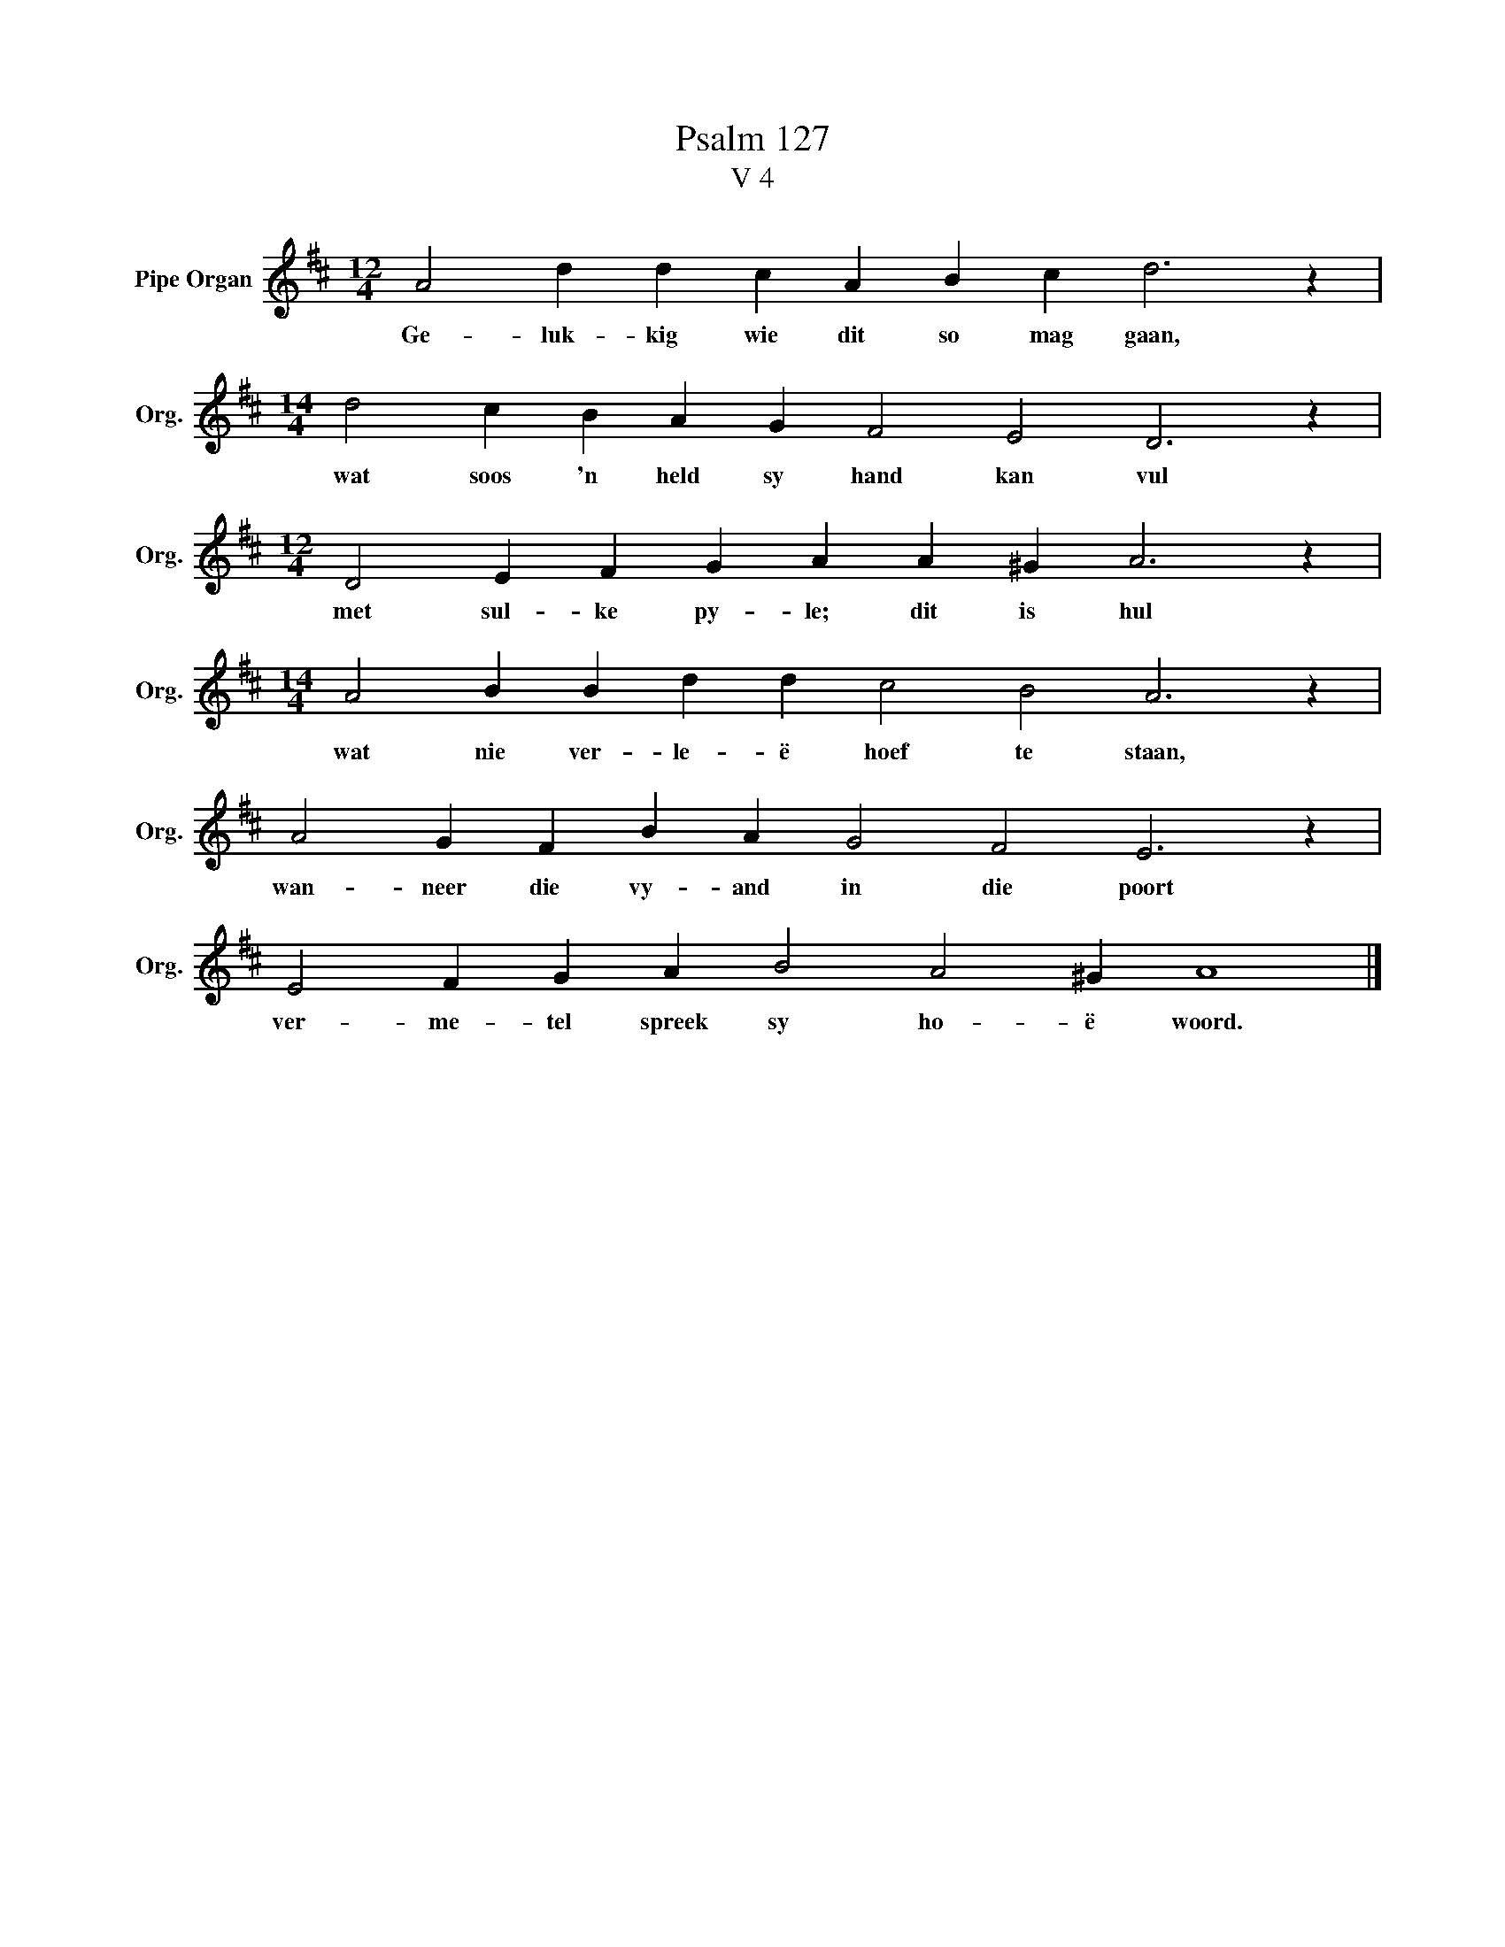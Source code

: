 X:1
T:Psalm 127
T:V 4
L:1/4
M:12/4
I:linebreak $
K:D
V:1 treble nm="Pipe Organ" snm="Org."
V:1
 A2 d d c A B c d3 z |$[M:14/4] d2 c B A G F2 E2 D3 z |$[M:12/4] D2 E F G A A ^G A3 z |$ %3
w: Ge- luk- kig wie dit so mag gaan,|wat soos 'n held sy hand kan vul|met sul- ke py- le; dit is hul|
[M:14/4] A2 B B d d c2 B2 A3 z |$ A2 G F B A G2 F2 E3 z |$ E2 F G A B2 A2 ^G A4 |] %6
w: wat nie ver- le- ë hoef te staan,|wan- neer die vy- and in die poort|ver- me- tel spreek sy ho- ë woord.|

